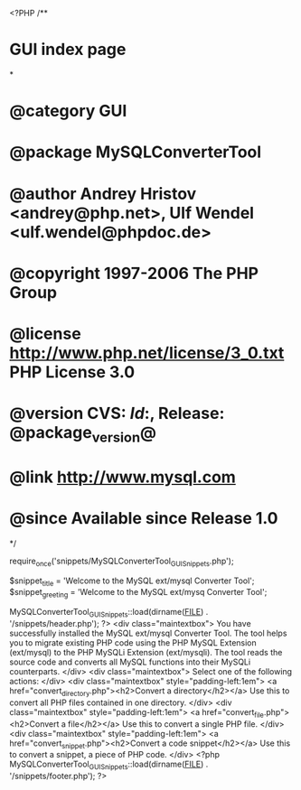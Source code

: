 <?PHP
/**
* GUI index page
*
* @category   GUI
* @package    MySQLConverterTool
* @author     Andrey Hristov <andrey@php.net>, Ulf Wendel <ulf.wendel@phpdoc.de>
* @copyright  1997-2006 The PHP Group
* @license    http://www.php.net/license/3_0.txt  PHP License 3.0
* @version    CVS: $Id:$, Release: @package_version@
* @link       http://www.mysql.com
* @since      Available since Release 1.0
*/

require_once('snippets/MySQLConverterTool_GUI_Snippets.php');

$snippet_title = 'Welcome to the MySQL ext/mysql Converter Tool';
$snippet_greeting = 'Welcome to the MySQL ext/mysq Converter Tool';

MySQLConverterTool_GUI_Snippets::load(dirname(__FILE__) . '/snippets/header.php');
?>
<div class="maintextbox">
    You have successfully installed the MySQL ext/mysql Converter Tool.
    The tool helps you to migrate existing PHP code using the PHP MySQL Extension
    (ext/mysql) to the PHP MySQLi Extension (ext/mysqli). The tool reads the source code
    and converts all MySQL functions into their MySQLi counterparts.
</div>
<div class="maintextbox">
    Select one of the following actions:
</div>
<div class="maintextbox" style="padding-left:1em">
    <a href="convert_directory.php"><h2>Convert a directory</h2></a>
    Use this to convert all PHP files contained in one
    directory.        
</div>
<div class="maintextbox" style="padding-left:1em">
    <a href="convert_file.php"><h2>Convert a file</h2></a>
    Use this to convert a single PHP file.
</div>
<div class="maintextbox" style="padding-left:1em">
    <a href="convert_snippet.php"><h2>Convert a code snippet</h2></a>
    Use this to convert a snippet, a piece of PHP code.
</div>    
<?php
MySQLConverterTool_GUI_Snippets::load(dirname(__FILE__) . '/snippets/footer.php');
?>